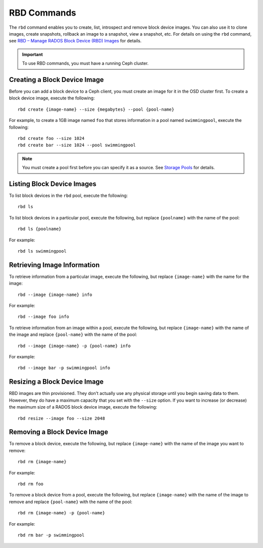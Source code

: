 ==============
 RBD Commands
==============

The ``rbd`` command enables you to create, list, introspect and remove block
device images. You can also use it to clone images, create snapshots,
rollback an image to a snapshot, view a snapshot, etc. For details on using
the ``rbd`` command, see `RBD – Manage RADOS Block Device (RBD) Images`_ for
details. 

.. important:: To use RBD commands, you must have a running Ceph cluster.

Creating a Block Device Image
=============================

Before you can add a block device to a Ceph client, you must create an image for
it in the OSD cluster first. To create a block device image, execute the 
following::

	rbd create {image-name} --size {megabytes} --pool {pool-name}
	
For example, to create a 1GB image named ``foo`` that stores information in a 
pool named ``swimmingpool``, execute the following::

	rbd create foo --size 1024
	rbd create bar --size 1024 --pool swimmingpool

.. note:: You must create a pool first before you can specify it as a 
   source. See `Storage Pools`_ for details.

Listing Block Device Images
===========================

To list block devices in the ``rbd`` pool, execute the following:: 

	rbd ls

To list block devices in a particular pool, execute the following,
but replace ``{poolname}`` with the name of the pool:: 

	rbd ls {poolname}
	
For example::

	rbd ls swimmingpool
	
Retrieving Image Information
============================

To retrieve information from a particular image, execute the following,
but replace ``{image-name}`` with the name for the image:: 

	rbd --image {image-name} info
	
For example::

	rbd --image foo info
	
To retrieve information from an image within a pool, execute the following,
but replace ``{image-name}`` with the name of the image and replace ``{pool-name}``
with the name of the pool:: 

	rbd --image {image-name} -p {pool-name} info

For example:: 

	rbd --image bar -p swimmingpool info	

Resizing a Block Device Image
=============================

RBD images are thin provisioned. They don't actually use any physical storage 
until you begin saving data to them. However, they do have a maximum capacity 
that you set with the ``--size`` option. If you want to increase (or decrease)
the maximum size of a RADOS block device image, execute the following:: 

	rbd resize --image foo --size 2048


Removing a Block Device Image
=============================

To remove a block device, execute the following, but replace ``{image-name}``
with the name of the image you want to remove:: 

	rbd rm {image-name}
	
For example:: 

	rbd rm foo
	
To remove a block device from a pool, execute the following, but replace 
``{image-name}`` with the name of the image to remove and replace 
``{pool-name}`` with the name of the pool:: 

	rbd rm {image-name} -p {pool-name}
	
For example:: 

	rbd rm bar -p swimmingpool



.. _Storage Pools: ../../rados/operations/pools
.. _RBD – Manage RADOS Block Device (RBD) Images: ../../man/8/rbd/
